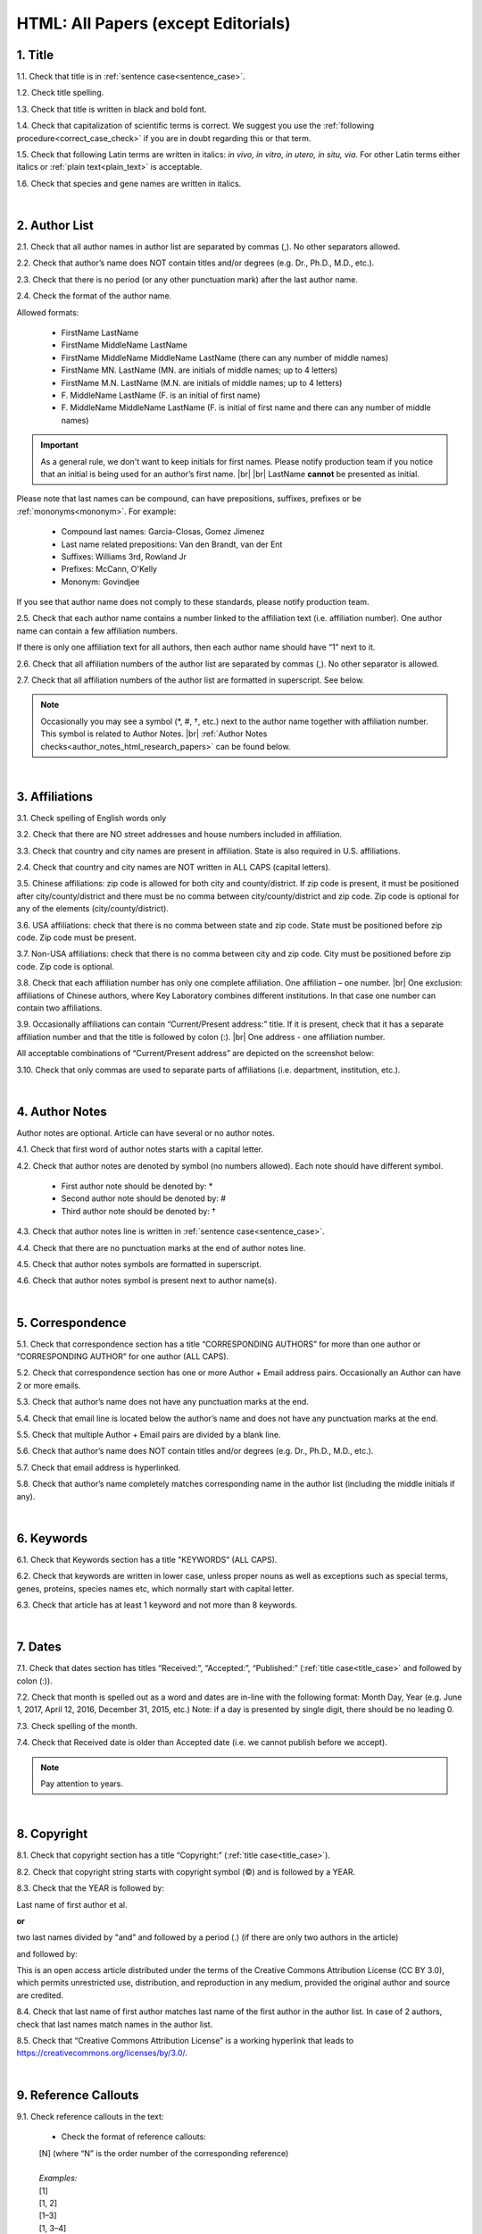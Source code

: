 .. role:: sample

.. _html_research_papers:

HTML: All Papers (except Editorials)
====================================

.. _title_html_research_papers:

1. Title
--------

1.1. Check that title is in :ref:`sentence case<sentence_case>`.

1.2. Check title spelling.

1.3. Check that title is written in black and bold font.

1.4. Check that capitalization of scientific terms is correct.
We suggest you use the :ref:`following procedure<correct_case_check>` if you are in doubt regarding this or that term.

1.5. Check that following Latin terms are written in italics: *in vivo, in vitro, in utero, in situ, via*. 
For other Latin terms either italics or :ref:`plain text<plain_text>` is acceptable.

1.6. Check that species and gene names are written in italics.


|
.. _author_list_html_research_papers:          

2. Author List
---------------

2.1. Check that all author names in author list are separated by commas (,). No other separators allowed.

2.2. Check that author’s name does NOT contain titles and/or degrees (e.g. Dr., Ph.D., M.D., etc.).

2.3. Check that there is no period (or any other punctuation mark) after the last author name.

.. image:: /_static/html_author_list_separ.png
   :alt: Author list separators
   :scale: 99%

2.4. Check the format of the author name. 

Allowed formats:

	+  :sample:`FirstName LastName`
	+  :sample:`FirstName MiddleName LastName`
	+  :sample:`FirstName MiddleName MiddleName LastName` (there can any number of middle names)
	+  :sample:`FirstName MN. LastName` (MN. are initials of middle names; up to 4 letters)
	+  :sample:`FirstName M.N. LastName` (M.N. are initials of middle names; up to 4 letters)
	+  :sample:`F. MiddleName LastName` (F. is an initial of first name)
	+  :sample:`F. MiddleName MiddleName LastName` (F. is initial of first name and there can any number of middle names)

.. Important::
	As a general rule, we don't want to keep initials for first names. Please notify production team if you notice that an initial is being used for an author’s first name. |br| |br|
	LastName **cannot** be presented as initial.


Please note that last names can be compound, can have prepositions, suffixes, prefixes or be :ref:`mononyms<mononym>`. For example:

	- Compound last names: :sample:`Garcia-Closas, Gomez Jimenez`
	- Last name related prepositions: :sample:`Van den Brandt, van der Ent`
	- Suffixes: :sample:`Williams 3rd, Rowland Jr`
	- Prefixes: :sample:`McCann, O'Kelly`
	- Mononym: :sample:`Govindjee`

If you see that author name does not comply to these standards, please notify production team.

2.5. Check that each author name contains a number linked to the affiliation text (i.e. affiliation number). One author name can contain a few affiliation numbers.

.. image:: /_static/html_aff_texts_and_authors.png
	:scale: 99%
	:alt: Affiliation texts and authors

If there is only one affiliation text for all authors, then each author name should have “1” next to it.

.. image:: /_static/html_one_affiliation_all_auth.png
   :alt: One affiliation for all authors
   :scale: 99%

2.6. Check that all affiliation numbers of the author list are separated by commas (,). No other separator is allowed.

2.7. Check that all affiliation numbers of the author list are formatted in superscript. See below.

.. image:: /_static/html_affiliation_numbers.png
   :alt: Affiliation Numbers
   :scale: 99%

.. Note::
	
	Occasionally you may see a symbol (*, #, †, etc.) next to the author name together with affiliation number. This symbol is related to Author Notes. |br|
	:ref:`Author Notes checks<author_notes_html_research_papers>` can be found below.


|
.. _affiliations_html_research_papers:          

3. Affiliations
---------------

3.1. Check spelling of English words only

3.2. Check that there are NO street addresses and house numbers included in affiliation.

3.3. Check that country and city names are present in affiliation. State is also required in U.S. affiliations.

2.4. Check that country and city names are NOT written in ALL CAPS (capital letters).

3.5. Chinese affiliations: zip code is allowed for both city and county/district. If zip code is present, it must be positioned after city/county/district and there must be no comma between city/county/district and zip code. Zip code is optional for any of the elements (city/county/district).

.. image:: /_static/aff_text_zip_china.png
   :alt: No comma between city/county/district and zip code

3.6. USA affiliations: check that there is no comma between state and zip code. State must be positioned before zip code. Zip code must be present.

3.7. Non-USA affiliations: check that there is no comma between city and zip code. City must be positioned before zip code. Zip code is optional.

.. image:: /_static/aff_text_zip_state_city.png
   :alt: No comma between zip code and state (US) / city (non-US)

3.8. Check that each affiliation number has only one complete affiliation. One affiliation – one number. |br|
One exclusion: affiliations of Chinese authors, where Key Laboratory combines different institutions. In that case one number can contain two affiliations.

3.9. Occasionally affiliations can contain “Current/Present address:” title. If it is present, check that it has a separate affiliation number and that the title is followed by colon (:). |br| One address - one affiliation number. 
	
All acceptable combinations of “Current/Present address” are depicted on the screenshot below: 

.. image:: /_static/aff_current_address.png
   :alt: Current/Present address

3.10. Check that only commas are used to separate parts of affiliations (i.e. department, institution, etc.).

.. image:: /_static/aff_parts.png
   :alt: Affiliation format


|
.. _author_notes_html_research_papers:

4. Author Notes
---------------

Author notes are optional. Article can have several or no author notes.

.. image:: /_static/html_author_notes_examples.png
   	:alt: Author Notes Examples
	:scale: 99%

4.1. Check that first word of author notes starts with a capital letter.

4.2. Check that author notes are denoted by symbol (no numbers allowed). Each note should have different symbol.

	- First author note should be denoted by: *
	- Second author note should be denoted by: #
	- Third author note should be denoted by: †

4.3. Check that author notes line is written in :ref:`sentence case<sentence_case>`.

4.4. Check that there are no punctuation marks at the end of author notes line.

4.5. Check that author notes symbols are formatted in superscript.

4.6. Check that author notes symbol is present next to author name(s).

.. image:: /_static/html_author_notes.png
   	:alt: Author Notes
	:scale: 99%


|
.. _correspondece_html_research_papers:

5. Correspondence
-----------------

5.1. Check that correspondence section has a title “CORRESPONDING AUTHORS” for more than one author or “CORRESPONDING AUTHOR” for one author (ALL CAPS).

5.2. Check that correspondence section has one or more Author + Email address pairs. Occasionally an Author can have 2 or more emails.

5.3. Check that author’s name does not have any punctuation marks at the end.

5.4. Check that email line is located below the author’s name and does not have any punctuation marks at the end.

5.5. Check that multiple Author + Email pairs are divided by a blank line.

.. image:: /_static/corr_format.png
   :alt: Correspondence format

5.6. Check that author’s name does NOT contain titles and/or degrees (e.g. Dr., Ph.D., M.D., etc.).

5.7. Check that email address is hyperlinked.

5.8. Check that author’s name completely matches corresponding name in the author list (including the middle initials if any).

.. image:: /_static/corr_auth_mtch.png
   :alt: Correspondence author match

|
.. _keywords_html_research_papers:

6. Keywords
-----------

6.1. Check that Keywords section has a title "KEYWORDS” (ALL CAPS).

6.2. Check that keywords are written in lower case, unless proper nouns as well as exceptions such as special terms, genes, proteins, species names etc, which normally start with capital letter.

6.3. Check that article has at least 1 keyword and not more than 8 keywords.


|
.. _dates_html_research_papers:

7. Dates
--------

7.1. Check that dates section has titles “Received:”, “Accepted:”, “Published:” (:ref:`title case<title_case>` and followed by colon (:)).

.. image:: /_static/dates_format.png
   :alt: Dates format
   :scale: 99%

7.2. Check that month is spelled out as a word and dates are in-line with the following format: Month Day, Year (e.g. June 1, 2017, April 12, 2016, December 31, 2015, etc.) Note: if a day is presented by single digit, there should be no leading 0.

7.3. Check spelling of the month.

7.4. Check that Received date is older than Accepted date (i.e. we cannot publish before we accept).

.. note:: Pay attention to years.


|
.. _copyright_html_research_papers:

8. Copyright
------------
8.1. Check that copyright section has a title “Copyright:” (:ref:`title case<title_case>`).

8.2. Check that copyright string starts with copyright symbol (©) and is followed by a YEAR.

8.3. Check that the YEAR is followed by:

:sample:`Last name of first author et al.`

**or** 

:sample:`two last names divided by "and" and followed by a period (.)` (if there are only two authors in the article)

and followed by:

:sample:`This is an open access article distributed under the terms of the Creative Commons Attribution License (CC BY 3.0), which permits unrestricted use, distribution, and reproduction in any medium, provided the original author and source are credited.` 

.. image:: /_static/cpright_format.png
   :alt: Copyright format
   :scale: 99%

8.4. Check that last name of first author matches last name of the first author in the author list. In case of 2 authors, check that last names match names in the author list.

8.5. Check that “Creative Commons Attribution License” is a working hyperlink that leads to https://creativecommons.org/licenses/by/3.0/.

|
.. _reference_callouts_html_research_papers:

9. Reference Callouts
---------------------
9.1. Check reference callouts in the text:

	- Check the format of reference callouts:

	| :sample:`[N]` (where “N” is the order number of the corresponding reference)
	|
	| `Examples:`
	| :sample:`[1]`
	| :sample:`[1, 2]`
	| :sample:`[1–3]`
	| :sample:`[1, 3–4]`

	.. image:: /_static/callouts_format.png
		:alt: Callouts format
	|
	- Check that only comma (,) and :ref:`en dash<en_dash>` (–) are used as a separators. No other separators are allowed. 

	- Check that there is a space after comma (,) and no space before and after en dash (–).

	- Check that reference callouts are in :ref:`plain text<plain_text>` and a number (or numbers in case of ranges) is hyperlinked.


9.2. Check that callout number for each of the references is present in the text or is covered in the range of numbers. i.e. in the range of [1–3] reference 2 is not present in the text, but covered in the range. This case is acceptable. |br|
Callouts can be found in text, figures and tables.

9.3. Check that there are no callouts for non-existing references (i.e. there is a callout, but there is no reference).

9.4. Check that there are no references for which callouts are missing (i.e. there is a reference, but there is no callout for it).

9.5. Check that reference callouts appear in linear order throughout the manuscript. 1, 2, 3 and so on. Once a reference has initially been called out, it can be called out again in any order. For example, 1, 2, 3, 1, 2, 4 is OK. Sometimes callouts can appear to be out of linear order due to being called out in tables - This is OK as long as all other callouts are following linear order.

	If one or more references or callouts are missing or are being called out of linear order in the text, please notify production team.


|
.. _references_html_research_papers:

10. References
--------------

.. _refs_author_list_html_research_papers:

10.1. Author List
^^^^^^^^^^^^^^^^^
10.1.1. Check that author names in the list of authors are in-line with the following format: |br|
|span_format_start| LastName INITIALS optional Suffix (e.g. Sr, Jr, 2nd, 3rd, 4th) |span_end|


.. image:: /_static/author_name_format.png
   :alt: Author Names format
   :scale: 99%

10.1.2. Check that initials have no more than 2 letters and have NO hyphens or spaces in-between.

10.1.3. Check all the :ref:`mononym<mononym>` (names which have no initials) to be “true” mononyms (check `PubMed <https://pubmed.ncbi.nlm.nih.gov/>`_ site).

10.1.4. Check that list of authors contains no more than either:

- 13 authors followed by “et al.”  OR

- 14 authors

.. image:: /_static/html_pic10_author_number.png
   :alt: Max number of authors


.. image:: /_static/html_pic11_author_etal_number.png
   :alt: Max number of authors followed by et al

10.1.5. Check that authors are separated by comma (,) followed by space.

10.1.6. Check that et al is separated from list of authors by comma (,).

10.1.7. Check that there is a period (.) either after the last author name (if there are less or equal to 14 authors), or after et al (if there are exactly 13 authors + et al), or after :ref:`group authorship<group_authorship>` (if present).

10.1.8. List of authors can contain :ref:`group authorship<group_authorship>` (see screenshot below). Check that group authorship is positioned at the end of list of authors. Other positions are not allowed.

10.1.9. :ref:`Group authorship<group_authorship>` must be separated from author list by comma (,) and "and" word. Group authorship is not counted against total number of authors in the author list quota.


.. image:: /_static/ref_etal_group_auth.png
   :alt: Group Authorship

.. image:: /_static/ref_no_etal_group_auth.png
   :alt: Group Authorship


10.1.10. If there are multiple :ref:`group authorships<group_authorship>`, then those should be separated by comma (,) and "and" word. 

.. image:: /_static/ref_mult_group_auth.png
   :alt: Group Authorship

|
.. _reference_title_html_research_papers:

10.2. Reference Title (in-house)
^^^^^^^^^^^^^^^^^^^^^^^^^^^^^^^^

10.2.1. Title can be written in :ref:`sentence case<sentence_case>`, :ref:`title case<title_case>` or in ALL CAPS. All these formats are allowed. Format of title is allowed to be inconsistent across all references in the article.

10.2.2. Check that title is followed by a period (.). There should be a space after period.


|
.. _citation_data_in_house_html_research_papers:

10.3. Citation-Data (in-house)
^^^^^^^^^^^^^^^^^^^^^^^^^^^^^^

.. ATTENTION::
	
	This section is applicable ONLY to in-house journals: |br|
	 **Oncotarget, Oncoscience, Aging (Albany NY), Genes Cancer**.

Citation data is a part of a reference, which contains journal title, year, volume, pages, doi and PubMed link.

10.3.1. Check that citation data has correct journal title. The following titles are allowed:

	| :sample:`Oncotarget`
	| :sample:`Oncoscience`
	| :sample:`Aging (Albany NY)`
	| :sample:`Genes Cancer`

	This is the only acceptable spelling. No variations are allowed.

.. _citation_data_in_house_format_html_research_papers:

10.3.2. Check that journal citation-data has the following elements in this order: |br|
|span_format_start| JournalTitle. year; volume: pages. DOI [PubMed] |span_end|

.. image:: /_static/citation_data_inhouse.png
   :alt: Citation-Data format

- Journal title should be followed by period (.) There should be a space after period.

- Year should be presented in full (4 digits) and should be followed by semicolon (;). There should be a space after semicolon.

- Volume should be followed by colon (:). There can be a space after colon (but this is not mandatory).

- Page numbers must be written in shortened format (12063-74) and followed by a period (.). There should be a space after period. Occasionally, there are cases where a reference may only have one page number, which is fine.

- DOI must be present and in "https://doi.org" format. It should be highlighted in blue and should be an active link leading to the correct article page. There must be no period at the end.

- “[PubMed]” link must be present (when available), should be highlighted in blue and should be an active link leading to the article page on the PubMed website. There must be no period at the end.

10.3.3. There can be references to the articles which have been published "ahead of print". The format of citation data for such articles is as follows:
|span_format_start| JournalTitle. year. [Epub ahead of print]. DOI [PubMed] |span_end|

- Check that there is a period (.) after year followed by a space.
- Check that there is a period (.) after “[Epub ahead of print]” followed by a space. 
- Check that “[Epub ahead of print]” appears after year and before DOI.
- If you come across an Epub reference, be sure to verify whether publishing information has since been released. If publishing information is available, then please add vol, pg numbers, etc. and format as directed above in section :ref:`10.3.2<citation_data_in_house_format_html_research_papers>`.

.. image:: /_static/ref_ahead_of_print.png
   :alt: Ahead of Print


|
.. _citation_data_other_journals_html_research_papers:

10.4. Citation-Data (other journals)
^^^^^^^^^^^^^^^^^^^^^^^^^^^^^^^^^^^^

.. ATTENTION::
	
	This section is applicable to all journals **except for in-house journals**.

Citation data is a part of a reference, which contains journal title, year, volume, pages, doi and PubMed link.

10.4.1. Check that journal citation-data has the following elements in this order: |br|
|span_format_start| DOI [PubMed] |span_end|

.. image:: /_static/citation_data_oj.png
   :alt: Citation-Data format

.. image:: /_static/ref_ahead_of_print_oj.png
   :alt: Ahead of Print

- DOI must be present (when available) and in "https://doi.org" format. It should be highlighted in blue and should be an active link leading to the correct article page. There must be no period at the end. When checking for DOI’s, please consult the `PubMed <https://pubmed.ncbi.nlm.nih.gov/>`_ site, https://www.crossref.org/ or the applicable journal website, if necessary.

- “[PubMed]” link must be present (when available), should be highlighted in blue and should be an active link leading to the article page on the PubMed website. There must be no period at the end.

10.4.2. If you come across an Epub reference, be sure to verify whether publishing information has since been released. If publishing information is available, then please add vol, pg numbers, etc. and format as directed above in section :ref:`10.3.2<citation_data_in_house_format_html_research_papers>`.

.. image:: /_static/ref_ahead_of_print.png
   :alt: Ahead of Print


|
.. _general_checks_html_research_papers:

10.5. General Checks
^^^^^^^^^^^^^^^^^^^^

10.5.1. Check for duplicates in the reference list. 

If you find duplicate references, please contact production team and ask to correct the reference list.

10.5.2. Check for references translated into English from another language (usually you can spot those by keywords: translation, translated from, in Chinese, in French etc). Those references should comply to the following format:

   | :sample:`Author list. [Title of the article]. Journal Name. 1072; 1: 1-2.` (doi, if available) (PubMed link, if available)
   |
   | `Example:`
   | 34. Yang XM, Yang H. [Expression of high mobility group box-1 in the lung tissue and serum of patients with pulmonary tuberculosis]. Zhonghua Jie He He Hu Xi Za Zhi. 2013; 36:497-500.


10.5.3. Check for references containing journal title in English and original language (e.g. "International journal of cancer" and "Journal international du cancer"). Remove title in original language and leave English version. If there is just a "foreign language" version present, it is OK to leave that version (no need to find English one). Consult `PubMed <https://pubmed.ncbi.nlm.nih.gov/>`_ if in doubt of the correct journal name.

10.5.4. Check for extra information in the references (i.e. in addition to "standard" information). Remove all extra information.
   
   | `Example:`
   | ":official publication of the society of…"


10.5.5. Remove any instances of “[Internet]”, "[pii]" Accessed dates (ex: “Accessed November 6, 2017.”) and empty (blank) doi.

10.5.6. Remove “PMID” and “PMCID” details, if present in any reference.


|
.. _websites_html_research_papers:

10.6. Websites
^^^^^^^^^^^^^^

10.6.1. There is no standard for website references. Authors are allowed to accompany a web link with any information they think appropriate. 

10.6.2. Check that website link is valid (i.e. it points to the referenced web resources, rather to error or other not relevant page).

If the link is not valid, please notify production team.


|
.. _books_html_research_papers:

10.7. Books and Reports
^^^^^^^^^^^^^^^^^^^^^^^

10.7.1. There is no standard for books and reports. However at least "Title, Year, (Author name for book references)" should be present.


|

|div_center_start| Next steps: :ref:`check PDF<pdf_research_papers>`. |div_end|


.. |br| raw:: html

   <br />

.. |div_center_start| raw:: html

   <div style="text-align:center">

.. |div_end| raw:: html
   
   </div>

.. |span_format_start| raw:: html
   
   <span style='font-family:"Source Code Pro", sans-serif; font-weight: bold; text-align:center;'>

.. |span_end| raw:: html
   
   </span>